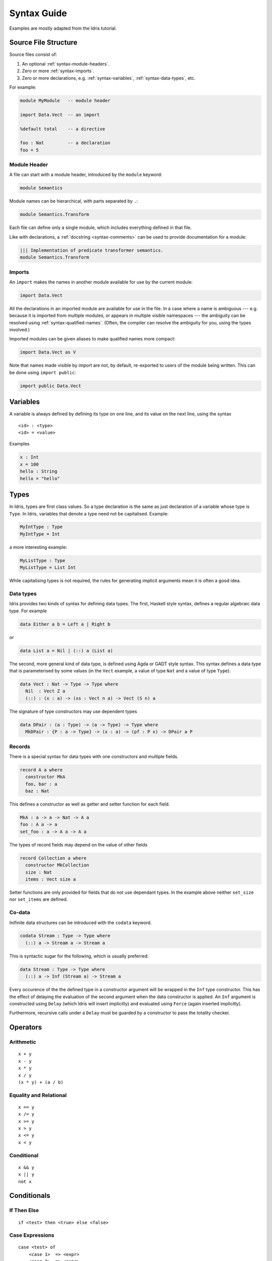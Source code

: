 **************
Syntax Guide
**************

Examples are mostly adapted from the Idris tutorial.

Source File Structure
---------------------

Source files consist of:

1. An optional :ref:`syntax-module-headers`.
2. Zero or more :ref:`syntax-imports`.
3. Zero or more declarations, e.g. :ref:`syntax-variables`,
   :ref:`syntax-data-types`, etc.

For example:

.. code:: idris

    module MyModule   -- module header

    import Data.Vect  -- an import

    %default total    -- a directive

    foo : Nat         -- a declaration
    foo = 5

.. _syntax-module-headers:

Module Header
~~~~~~~~~~~~~

A file can start with a module header, introduced by the ``module`` keyword:

.. code-block:: idris

  module Semantics

Module names can be hierarchical, with parts separated by ``.``:

.. code-block:: idris

  module Semantics.Transform

Each file can define only a single module, which includes everything defined in
that file.

Like with declarations, a :ref:`docstring <syntax-comments>` can be used to
provide documentation for a module:

.. code-block:: idris

  ||| Implementation of predicate transformer semantics.
  module Semantics.Transform

.. _syntax-imports:

Imports
~~~~~~~

An ``import`` makes the names in another module available for use by the current
module:

.. code-block:: idris

    import Data.Vect

All the declarations in an imported module are available for use in the file.
In a case where a name is ambiguous --- e.g. because it is imported from
multiple modules, or appears in multiple visible namespaces --- the ambiguity can be resolved using :ref:`syntax-qualified-names`.  (Often, the compiler can
resolve the ambiguity for you, using the types involved.)

Imported modules can be given aliases to make qualified names more compact:

.. code-block:: idris

    import Data.Vect as V

Note that names made visible by import are not, by default, re-exported to
users of the module being written.  This can be done using ``import public``:

.. code-block:: idris

    import public Data.Vect

.. _syntax-variables:

Variables
---------

A variable is always defined by defining its type on one line, and its
value on the next line, using the syntax

::

    <id> : <type>
    <id> = <value>

Examples

.. code:: idris

    x : Int
    x = 100
    hello : String
    hello = "hello"

Types
-----

In Idris, types are first class values. So a type declaration is the
same as just declaration of a variable whose type is ``Type``. In Idris,
variables that denote a type need not be capitalised. Example:

.. code:: idris

    MyIntType : Type
    MyIntType = Int

a more interesting example:

.. code:: idris

    MyListType : Type
    MyListType = List Int

While capitalising types is not required, the rules for generating implicit
arguments mean it is often a good idea.

.. _syntax-data-types:

Data types
~~~~~~~~~~

Idris provides two kinds of syntax for defining data types. The first,
Haskell style syntax, defines a regular algebraic data type. For example

.. code:: idris

    data Either a b = Left a | Right b

or

.. code:: idris

    data List a = Nil | (::) a (List a)

The second, more general kind of data type, is defined using Agda or
GADT style syntax. This syntax defines a data type that is parameterised
by some values (in the ``Vect`` example, a value of type ``Nat`` and a
value of type ``Type``).

.. code:: idris

    data Vect : Nat -> Type -> Type where
      Nil  : Vect Z a
      (::) : (x : a) -> (xs : Vect n a) -> Vect (S n) a

The signature of type constructors may use dependent types

.. code:: idris

    data DPair : (a : Type) -> (a -> Type) -> Type where
      MkDPair : {P : a -> Type} -> (x : a) -> (pf : P x) -> DPair a P

Records
~~~~~~~

There is a special syntax for data types with one constructors and
multiple fields.

.. code:: idris

    record A a where
      constructor MkA
      foo, bar : a
      baz : Nat

This defines a constructor as well as getter and setter function for
each field.

.. code:: idris

    MkA : a -> a -> Nat -> A a
    foo : A a -> a
    set_foo : a -> A a -> A a

The types of record fields may depend on the value of other fields

.. code:: idris

    record Collection a where
      constructor MkCollection
      size : Nat
      items : Vect size a

Setter functions are only provided for fields that do not use dependant
types. In the example above neither ``set_size`` nor ``set_items`` are
defined.


Co-data
~~~~~~~

Inifinite data structures can be introduced with the ``codata``
keyword.

.. code:: idris

  codata Stream : Type -> Type where
    (::) a -> Stream a -> Stream a

This is syntactic sugar for the following, which is usually preferred:

.. code:: idris

  data Stream : Type -> Type where
    (::) a -> Inf (Stream a) -> Stream a

Every occurence of the the defined type in a constructor argument will be
wrapped in the ``Inf`` type constructor. This has the effect of delaying the
evaluation of the second argument when the data constructor is applied.
An ``Inf`` argument is constructed using ``Delay`` (which Idris will insert
implicitly) and evaluated using ``Force`` (again inserted implicitly).

Furthermore, recursive calls under a ``Delay`` must be guarded by a constructor
to pass the totality checker.

Operators
---------

Arithmetic
~~~~~~~~~~

::

    x + y
    x - y
    x * y
    x / y
    (x * y) + (a / b)

Equality and Relational
~~~~~~~~~~~~~~~~~~~~~~~

::

    x == y
    x /= y
    x >= y
    x > y
    x <= y
    x < y

Conditional
~~~~~~~~~~~

::

    x && y
    x || y
    not x

Conditionals
------------

If Then Else
~~~~~~~~~~~~

::

    if <test> then <true> else <false>

Case Expressions
~~~~~~~~~~~~~~~~

::

    case <test> of
        <case 1>  => <expr>
        <case 2>  => <expr>
        ...
        otherwise => <expr>

Functions
---------

Named
~~~~~

Named functions are defined in the same way as variables, with the type
followed by the definition.

::

    <id> : <argument type> -> <return type>
    <id> arg = <expr>

Example

.. code:: idris

    plusOne : Int -> Int
    plusOne x = x + 1

Functions can also have multiple inputs, for example

.. code:: idris

    makeHello : String -> String -> String
    makeHello first last = "hello, my name is " ++ first ++ " " ++ last

Functions can also have named arguments. This is required if you want to
annotate parameters in a docstring. The following shows the same
``makeHello`` function as above, but with named parameters which are
also annotated in the docstring

.. code:: idris

    ||| Makes a string introducing a person
    ||| @first The person's first name
    ||| @last The person's last name
    makeHello : (first : String) -> (last : String) -> String
    makeHello first last = "hello, my name is " ++ first ++ " " ++ last

Like Haskell, Idris functions can be defined by pattern matching. For
example

.. code:: idris

    sum : List Int -> Int
    sum []        = 0
    sum (x :: xs) = x + (sum xs)

Similarly case analysis looks like

.. code:: idris

    answerString : Bool -> String
    answerString False = "Wrong answer"
    answerString True = "Correct answer"

Dependent Functions
~~~~~~~~~~~~~~~~~~~

Dependent functions are functions where the type of the return value
depends on the input value. In order to define a dependent function,
named parameters must be used, since the parameter will appear in the
return type. For example, consider

.. code:: idris

    zeros : (n : Nat) -> Vect n Int
    zeros Z     = []
    zeros (S k) = 0 :: (zeros k)

In this example, the return type is ``Vect n Int`` which is an
expression which depends on the input parameter ``n``.

Anonymous
~~~~~~~~~

Arguments in anonymous functions are separated by comma.

::

    (\x => <expr>)
    (\x, y => <expr>)

Modifiers
~~~~~~~~~

Visibility
^^^^^^^^^^

::

    public export
    export
    private

Totality
^^^^^^^^

::

    total
    partial
    covering

Implicit Coercion
^^^^^^^^^^^^^^^^^

::

    implicit

Options
^^^^^^^

::

    %export
    %hint
    %no_implicit
    %error_handler
    %error_reverse
    %reflection
    %specialise [<name list>]

Misc
----

.. _syntax-qualified-names:

Qualified Names
~~~~~~~~~~~~~~~

If multiple declarations with the same name are visible, using the name can
result in an ambiguous situation.  The compiler will attempt to resolve the
ambiguity using the types involved.  If it's unable --- for example, because
the declarations with the same name also have the same type signatures --- the
situation can be cleared up using a *qualified name*.

A qualified name has the symbol's namespace prefixed, separated by a ``.``:

.. code-block:: idris

  Data.Vect.length

This would specifically reference a ``length`` declaration from ``Data.Vect``.

Qualified names can be written using two different shorthands:

1. Names in modules that are :ref:`imported <syntax-imports>` using an alias
   can be qualified by the alias.

2. The name can be qualified by the *shortest unique suffix* of the
   namespace in question.  For example, the ``length`` case above can likely
   be shortened to ``Vect.length``.

.. _syntax-comments:

Comments
~~~~~~~~

::

    -- Single Line
    {- Multiline -}
    ||| Docstring (goes before definition)

Multi line String literals
~~~~~~~~~~~~~~~~~~~~~~~~~~

::

    foo = """
    this is a
    string literal"""

.. _syntax-directives:

Directives
----------

::

    %lib <path>
    %link <path>
    %flag <path>
    %include <path>
    %hide <function>
    %freeze <name>
    %access <accessibility>
    %default <totality>
    %logging <level 0--11>
    %dynamic <list of libs>
    %name <list of names>
    %error_handlers <list of names>
    %language <extension>
